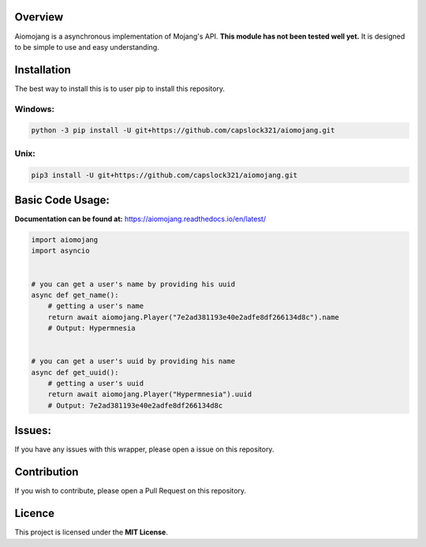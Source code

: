 Overview
===============================
Aiomojang is a asynchronous implementation of Mojang's API.
**This module has not been tested well yet.**
It is designed to be simple to use and easy understanding.


Installation
===============================
The best way to install this is to user pip to install this repository.

Windows:
------------------
.. code-block:: bash
    
    python -3 pip install -U git+https://github.com/capslock321/aiomojang.git
    
Unix:
------------------
.. code-block:: bash
    
    pip3 install -U git+https://github.com/capslock321/aiomojang.git
    
    
Basic Code Usage:
===============================

**Documentation can be found at:** https://aiomojang.readthedocs.io/en/latest/

.. code-block:: python
    
    import aiomojang
    import asyncio


    # you can get a user's name by providing his uuid
    async def get_name():
        # getting a user's name
        return await aiomojang.Player("7e2ad381193e40e2adfe8df266134d8c").name
        # Output: Hypermnesia


    # you can get a user's uuid by providing his name
    async def get_uuid():
        # getting a user's uuid
        return await aiomojang.Player("Hypermnesia").uuid
        # Output: 7e2ad381193e40e2adfe8df266134d8c
        
Issues:
================================
If you have any issues with this wrapper, please open a issue on this repository.

Contribution
================================
If you wish to contribute, please open a Pull Request on this repository.

Licence
================================
This project is licensed under the **MIT License**.
